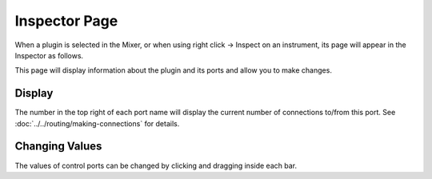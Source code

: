 .. This is part of the Zrythm Manual.
   Copyright (C) 2019-2020 Alexandros Theodotou <alex at zrythm dot org>
   See the file index.rst for copying conditions.

.. _plugin-inspector-page:

Inspector Page
==============

When a plugin is selected in the Mixer, or when using
right click -> Inspect on an instrument, its
page will appear in the Inspector as follows.

.. image:: /_static/img/plugin_inspector.png
   :align: center

This page will display information about the
plugin and its ports and allow you to make
changes.

Display
-------
The number in the top right of each port name will
display the current number of connections to/from
this port. See
:doc:`../../routing/making-connections` for details.

Changing Values
---------------
The values of control ports can be changed by
clicking and dragging inside each bar.

.. seealso:: :ref:`plugins-files/plugins/plugin-info:Plugin Ports`

